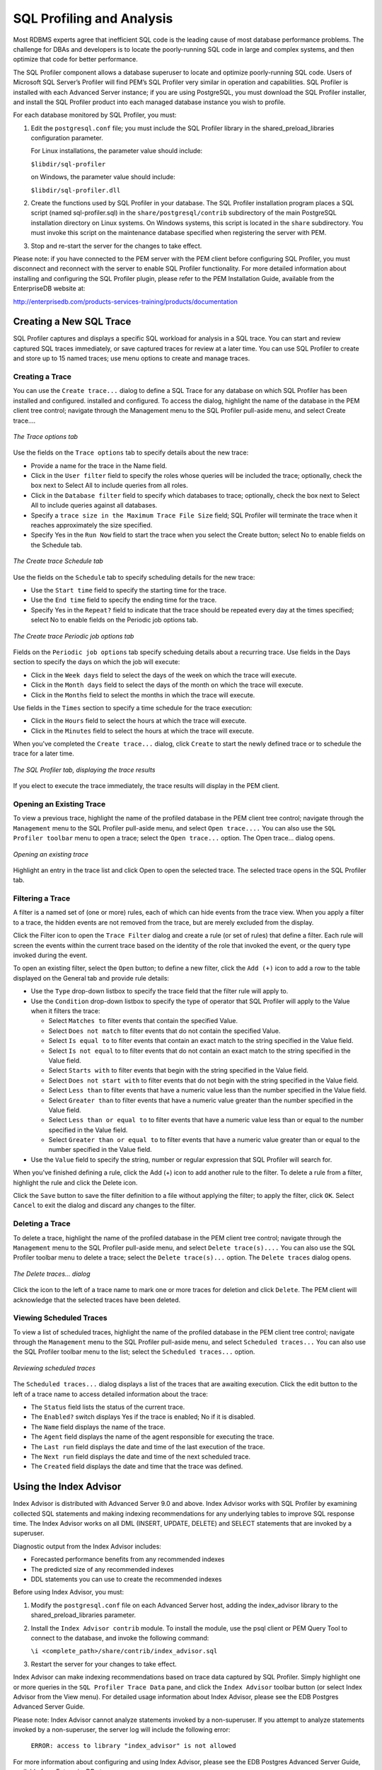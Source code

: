 SQL Profiling and Analysis
===========================
.. index:: SQL profiler

Most RDBMS experts agree that inefficient SQL code is the leading cause
of most database performance problems. The challenge for DBAs and
developers is to locate the poorly-running SQL code in large and complex
systems, and then optimize that code for better performance.

The SQL Profiler component allows a database superuser to locate and
optimize poorly-running SQL code. Users of Microsoft SQL Server’s
Profiler will find PEM’s SQL Profiler very similar in operation and
capabilities. SQL Profiler is installed with each Advanced Server
instance; if you are using PostgreSQL, you must download the SQL
Profiler installer, and install the SQL Profiler product into each
managed database instance you wish to profile.

For each database monitored by SQL Profiler, you must:

1. Edit the ``postgresql.conf`` file; you must include the SQL Profiler
   library in the shared_preload_libraries configuration parameter.

   For Linux installations, the parameter value should include:

   ``$libdir/sql-profiler``

   on Windows, the parameter value should include:

   ``$libdir/sql-profiler.dll``

2. Create the functions used by SQL Profiler in your database. The SQL
   Profiler installation program places a SQL script (named
   sql-profiler.sql) in the ``share/postgresql/contrib`` subdirectory of the
   main PostgreSQL installation directory on Linux systems. On Windows
   systems, this script is located in the ``share`` subdirectory. You must
   invoke this script on the maintenance database specified when
   registering the server with PEM.

3. Stop and re-start the server for the changes to take effect.

Please note: if you have connected to the PEM server with the PEM client
before configuring SQL Profiler, you must disconnect and reconnect with
the server to enable SQL Profiler functionality. For more detailed
information about installing and configuring the SQL Profiler plugin,
please refer to the PEM Installation Guide, available from the
EnterpriseDB website at:

http://enterprisedb.com/products-services-training/products/documentation

.. raw:: latex

    \newpage

Creating a New SQL Trace
------------------------

SQL Profiler captures and displays a specific SQL workload for analysis
in a SQL trace. You can start and review captured SQL traces
immediately, or save captured traces for review at a later time. You can
use SQL Profiler to create and store up to 15 named traces; use menu
options to create and manage traces.

Creating a Trace
~~~~~~~~~~~~~~~~

You can use the ``Create trace...`` dialog to define a SQL Trace for any
database on which SQL Profiler has been installed and configured.
installed and configured. To access the dialog, highlight the name of
the database in the PEM client tree control; navigate through the
Management menu to the SQL Profiler pull-aside menu, and select Create
trace....

.. figure:: images/trace_option_tab.png
   :alt: The Trace options tab
   :align: center

   *The Trace options tab*

Use the fields on the ``Trace options`` tab to specify details about the new trace:

-  Provide a name for the trace in the Name field.

-  Click in the ``User filter`` field to specify the roles whose queries
   will be included the trace; optionally, check the box next to
   Select All to include queries from all roles.

-  Click in the ``Database filter`` field to specify which databases to
   trace; optionally, check the box next to Select All to include
   queries against all databases.

-  Specify a ``trace size in the Maximum Trace File Size`` field; SQL
   Profiler will terminate the trace when it reaches approximately the
   size specified.

-  Specify Yes in the ``Run Now`` field to start the trace when you select
   the Create button; select No to enable fields on the Schedule tab.

.. figure:: images/trace_schedule_tab.png
   :alt: The Create trace Schedule tab
   :align: center

   *The Create trace Schedule tab*

Use the fields on the ``Schedule`` tab to specify scheduling details for the new trace:

-  Use the ``Start time`` field to specify the starting time for the trace.

-  Use the ``End time`` field to specify the ending time for the trace.

-  Specify Yes in the ``Repeat?`` field to indicate that the trace should be
   repeated every day at the times specified; select No to enable fields
   on the Periodic job options tab.

.. figure:: images/trace_periodic_job_options.png
   :alt: The Create trace Periodic job options tab
   :align: center

   *The Create trace Periodic job options tab*

Fields on the ``Periodic job options`` tab specify scheduing details about a recurring trace. Use fields in the Days section to specify the days on which the job will execute:

-  Click in the ``Week days`` field to select the days of the week on which
   the trace will execute.

-  Click in the ``Month days`` field to select the days of the month on
   which the trace will execute.

-  Click in the ``Months`` field to select the months in which the trace
   will execute.

Use fields in the ``Times`` section to specify a time schedule for the trace
execution:

-  Click in the ``Hours`` field to select the hours at which the trace will
   execute.

-  Click in the ``Minutes`` field to select the hours at which the trace
   will execute.

When you've completed the ``Create trace...`` dialog, click ``Create`` to start
the newly defined trace or to schedule the trace for a later time.

.. figure:: images/sql_profiler_trace_result.png
   :alt: The SQL Profiler tab, displaying the trace results
   :align: center

   *The SQL Profiler tab, displaying the trace results*

If you elect to execute the trace immediately, the trace results will
display in the PEM client.

.. raw:: latex

    \newpage

Opening an Existing Trace
~~~~~~~~~~~~~~~~~~~~~~~~~

To view a previous trace, highlight the name of the profiled database in
the PEM client tree control; navigate through the ``Management`` menu to the
SQL Profiler pull-aside menu, and select ``Open trace....`` You can also use
the ``SQL Profiler toolbar`` menu to open a trace; select the ``Open trace...``
option. The Open trace... dialog opens.


.. figure:: images/open_existing_trace.png
   :alt: Opening an existing trace
   :align: center

   *Opening an existing trace*

Highlight an entry in the trace list and click Open to open the selected
trace. The selected trace opens in the SQL Profiler tab.

.. raw:: latex

    \newpage

Filtering a Trace
~~~~~~~~~~~~~~~~~

A filter is a named set of (one or more) rules, each of which can hide
events from the trace view. When you apply a filter to a trace, the
hidden events are not removed from the trace, but are merely excluded
from the display.

Click the Filter icon to open the ``Trace Filter`` dialog and create a rule
(or set of rules) that define a filter. Each rule will screen the events
within the current trace based on the identity of the role that invoked
the event, or the query type invoked during the event.

To open an existing filter, select the ``Open`` button; to define a new
filter, click the ``Add (+)`` icon to add a row to the table displayed on
the General tab and provide rule details:

-  Use the ``Type`` drop-down listbox to specify the trace field that the
   filter rule will apply to.

-  Use the ``Condition`` drop-down listbox to specify the type of operator
   that SQL Profiler will apply to the Value when it filters the trace:

   -  Select ``Matches to`` filter events that contain the specified Value.

   -  Select ``Does not match`` to filter events that do not contain the
      specified Value.

   -  Select ``Is equal to`` to filter events that contain an exact match to
      the string specified in the Value field.

   -  Select ``Is not equal`` to to filter events that do not contain an
      exact match to the string specified in the Value field.

   -  Select ``Starts with`` to filter events that begin with the string
      specified in the Value field.

   -  Select ``Does not start with`` to filter events that do not begin with
      the string specified in the Value field.

   -  Select ``Less than`` to filter events that have a numeric value less
      than the number specified in the Value field.

   -  Select ``Greater than`` to filter events that have a numeric value
      greater than the number specified in the Value field.

   -  Select ``Less than or equal to`` to filter events that have a numeric
      value less than or equal to the number specified in the Value
      field.

   -  Select ``Greater than or equal to`` to filter events that have a
      numeric value greater than or equal to the number specified in the
      Value field.

-  Use the ``Value`` field to specify the string, number or regular
   expression that SQL Profiler will search for.

When you've finished defining a rule, click the Add (+) icon to add
another rule to the filter. To delete a rule from a filter, highlight
the rule and click the Delete icon.

Click the ``Save`` button to save the filter definition to a file without
applying the filter; to apply the filter, click ``OK``. Select ``Cancel`` to
exit the dialog and discard any changes to the filter.

.. raw:: latex

    \newpage

Deleting a Trace
~~~~~~~~~~~~~~~~

To delete a trace, highlight the name of the profiled database in the
PEM client tree control; navigate through the ``Management`` menu to the SQL
Profiler pull-aside menu, and select ``Delete trace(s)....`` You can also
use the SQL Profiler toolbar menu to delete a trace; select the ``Delete trace(s)...`` option. The ``Delete traces`` dialog opens.

.. figure:: images/delete_trace.png
   :alt: The Delete traces… dialog
   :align: center

   *The Delete traces… dialog*

Click the icon to the left of a trace name to mark one or more traces
for deletion and click ``Delete``. The PEM client will acknowledge that the
selected traces have been deleted.

.. raw:: latex

    \newpage

Viewing Scheduled Traces
~~~~~~~~~~~~~~~~~~~~~~~~

To view a list of scheduled traces, highlight the name of the profiled
database in the PEM client tree control; navigate through the ``Management``
menu to the SQL Profiler pull-aside menu, and select ``Scheduled
traces...`` You can also use the SQL Profiler toolbar menu to the list;
select the ``Scheduled traces...`` option.

.. figure:: images/review_scheduled_trace.png
   :alt: Reviewing scheduled traces
   :align: center

   *Reviewing scheduled traces*

The ``Scheduled traces...`` dialog displays a list of the
traces that are awaiting execution. Click the edit button to the left of
a trace name to access detailed information about the trace:

-  The ``Status`` field lists the status of the current trace.

-  The ``Enabled?`` switch displays Yes if the trace is enabled; No if it is
   disabled.

-  The ``Name`` field displays the name of the trace.

-  The ``Agent`` field displays the name of the agent responsible for
   executing the trace.

-  The ``Last run`` field displays the date and time of the last execution
   of the trace.

-  The ``Next run`` field displays the date and time of the next scheduled
   trace.

-  The ``Created`` field displays the date and time that the trace was
   defined.

.. raw:: latex

    \newpage

Using the Index Advisor
-----------------------

Index Advisor is distributed with Advanced Server 9.0 and above. Index
Advisor works with SQL Profiler by examining collected SQL statements
and making indexing recommendations for any underlying tables to improve
SQL response time. The Index Advisor works on all DML (INSERT, UPDATE,
DELETE) and SELECT statements that are invoked by a superuser.

Diagnostic output from the Index Advisor includes:

-  Forecasted performance benefits from any recommended indexes

-  The predicted size of any recommended indexes

-  DDL statements you can use to create the recommended indexes

Before using Index Advisor, you must:

1. Modify the ``postgresql.conf`` file on each Advanced Server host, adding
   the index_advisor library to the shared_preload_libraries parameter.

2. Install the ``Index Advisor contrib`` module. To install the module, use
   the psql client or PEM Query Tool to connect to the database, and
   invoke the following command:

   ``\i <complete_path>/share/contrib/index_advisor.sql``

3. Restart the server for your changes to take effect.

Index Advisor can make indexing recommendations based on trace data
captured by SQL Profiler. Simply highlight one or more queries in the
``SQL Profiler Trace Data`` pane, and click the ``Index Advisor`` toolbar button
(or select Index Advisor from the View menu). For detailed usage
information about Index Advisor, please see the EDB Postgres Advanced
Server Guide.

Please note: Index Advisor cannot analyze statements invoked by a
non-superuser. If you attempt to analyze statements invoked by a
non-superuser, the server log will include the following error:

   ``ERROR: access to library "index_advisor" is not allowed`` 

For more information about configuring and using Index Advisor, please
see the EDB Postgres Advanced Server Guide, available from EnterpriseDB
at:

https://www.enterprisedb.com/resources/product-documentation
